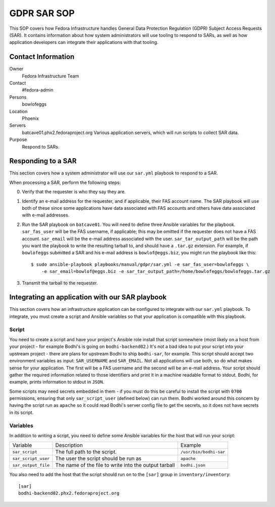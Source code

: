.. title: GDPR SAR
.. slug: infra-bodhi
.. date: 2018-05-14
.. taxonomy: Contributors/Infrastructure

============
GDPR SAR SOP
============

This SOP covers how Fedora Infrastructure handles General Data Protection Regulation (GDPR) Subject
Access Requests (SAR). It contains information about how system administrators will use tooling to
respond to SARs, as well as how application developers can integrate their applications with that
tooling.


Contact Information
===================

Owner
 Fedora Infrastructure Team
Contact
 #fedora-admin
Persons
 bowlofeggs
Location
 Phoenix
Servers
 batcave01.phx2.fedoraproject.org
 Various application servers, which will run scripts to collect SAR data.
Purpose
 Respond to SARs.


Responding to a SAR
===================

This section covers how a system administrator will use our ``sar.yml`` playbook to respond to a
SAR.

When processing a SAR, perform the following steps:

0. Verify that the requester is who they say they are.
1. Identify an e-mail address for the requester, and if applicable, their FAS account name. The SAR
   playbook will use both of these since some applications have data associated with FAS accounts
   and others have data associated with e-mail addresses.
2. Run the SAR playbook on ``batcave01``. You will need to define three Ansible variables for the
   playbook. ``sar_fas_user`` will be the FAS username, if applicable; this may be omitted if the
   requester does not have a FAS account. ``sar_email`` will be the e-mail address associated with
   the user. ``sar_tar_output_path`` will be the path you want the playbook to write the resulting
   tarball to, and should have a ``.tar.gz`` extension. For example, if ``bowlofeggs`` submitted a
   SAR and his e-mail address is ``bowlof@eggs.biz``, you might run the playbook like this::

     $ sudo ansible-playbook playbooks/manual/gdpr/sar.yml -e sar_fas_user=bowlofeggs \
         -e sar_email=bowlof@eggs.biz -e sar_tar_output_path=/home/bowlofeggs/bowlofeggs.tar.gz

3. Transmit the tarball to the requester.


Integrating an application with our SAR playbook
================================================

This section covers how an infrastructure application can be configured to integrate with our
``sar.yml`` playbook. To integrate, you must create a script and Ansible variables so that your
application is compatible with this playbook.


Script
------

You need to create a script and have your project's Ansible role install that script somewhere
(most likely on a host from your project - for example Bodhi's is going on ``bodhi-backend02``.)
It's not a bad idea to put your script into your upstream project - there are plans for upstream
Bodhi to ship ``bodhi-sar``, for example. This script should accept two environment variables as
input: ``SAR_USERNAME`` and ``SAR_EMAIL``. Not all applications will use both, so do what makes
sense for your application. The first will be a FAS username and the second will be an e-mail
address. Your script should gather the required information related to those identifiers and print
it in a machine readable format to stdout. Bodhi, for example, prints information to stdout in
``JSON``.

Some scripts may need secrets embedded in them - if you must do this be careful to install the
script with ``0700`` permissions, ensuring that only ``sar_script_user`` (defined below) can run
them. Bodhi worked around this concern by having the script run as ``apache`` so it could read
Bodhi's server config file to get the secrets, so it does not have secrets in its script.


Variables
---------

In addition to writing a script, you need to define some Ansible variables for the host that
will run your script:

=================== ===================================================== ======================
Variable            Description                                           Example
------------------- ----------------------------------------------------- ----------------------
``sar_script``      The full path to the script.                          ``/usr/bin/bodhi-sar``
``sar_script_user`` The user the script should be run as                  ``apache``
``sar_output_file`` The name of the file to write into the output tarball ``bodhi.json``
=================== ===================================================== ======================

You also need to add the host that the script should run on to the ``[sar]`` group in
``inventory/inventory``::

    [sar]
    bodhi-backend02.phx2.fedoraproject.org

